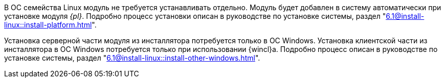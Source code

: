 ****
В ОС семейства Linux модуль не требуется устанавливать отдельно. Модуль будет добавлен в систему автоматически при установке модуля _{pl}_. Подробно процесс установки описан в руководстве по установке системы, раздел "xref:6.1@install-linux::install-platform.adoc[]".

Установка серверной части модуля из инсталлятора потребуется только в ОС Windows. Установка клиентской части из инсталлятора в ОС Windows потребуется только при использовании {wincl}а. Подробно процесс описан в руководстве по установке системы, раздел "xref:6.1@install-linux::install-other-windows.adoc[]".
****
